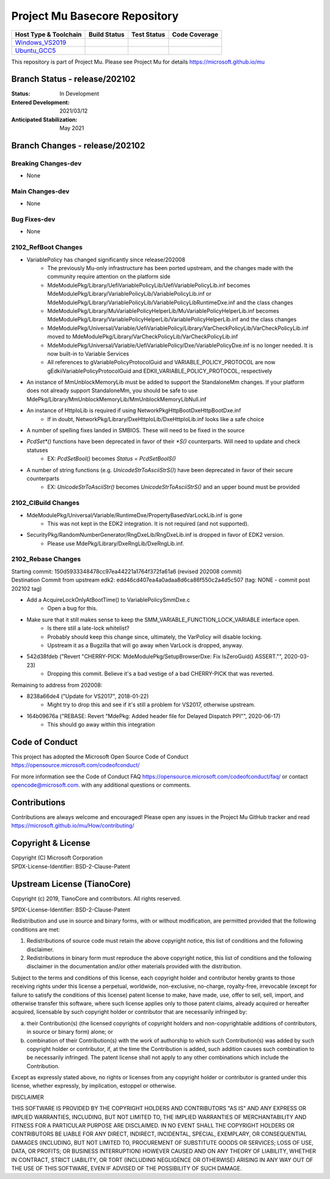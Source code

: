 ==============================
Project Mu Basecore Repository
==============================

============================= ================= =============== ===================
 Host Type & Toolchain        Build Status      Test Status     Code Coverage
============================= ================= =============== ===================
Windows_VS2019_               |WindowsCiBuild|  |WindowsCiTest| |WindowsCiCoverage|
Ubuntu_GCC5_                  |UbuntuCiBuild|   |UbuntuCiTest|  |UbuntuCiCoverage|
============================= ================= =============== ===================

This repository is part of Project Mu.  Please see Project Mu for details https://microsoft.github.io/mu

Branch Status - release/202102
==============================

:Status:
  In Development

:Entered Development:
  2021/03/12

:Anticipated Stabilization:
  May 2021

Branch Changes - release/202102
===============================

Breaking Changes-dev
--------------------

- None

Main Changes-dev
----------------

- None

Bug Fixes-dev
-------------

- None

2102_RefBoot Changes
--------------------

- VariablePolicy has changed significantly since release/202008
    - The previously Mu-only infrastructure has been ported upstream, and the changes made with the community
      require attention on the platform side
    - MdeModulePkg/Library/UefiVariablePolicyLib/UefiVariablePolicyLib.inf becomes
      MdeModulePkg/Library/VariablePolicyLib/VariablePolicyLib.inf or MdeModulePkg/Library/VariablePolicyLib/VariablePolicyLibRuntimeDxe.inf
      and the class changes
    - MdeModulePkg/Library/MuVariablePolicyHelperLib/MuVariablePolicyHelperLib.inf becomes
      MdeModulePkg/Library/VariablePolicyHelperLib/VariablePolicyHelperLib.inf and the
      class changes
    - MdeModulePkg/Universal/Variable/UefiVariablePolicy/Library/VarCheckPolicyLib/VarCheckPolicyLib.inf moved to
      MdeModulePkg/Library/VarCheckPolicyLib/VarCheckPolicyLib.inf
    - MdeModulePkg/Universal/Variable/UefiVariablePolicy/Dxe/VariablePolicyDxe.inf is no longer needed. It is
      now built-in to Variable Services
    - All references to gVariablePolicyProtocolGuid and VARIABLE_POLICY_PROTOCOL are now gEdkiiVariablePolicyProtocolGuid
      and EDKII_VARIABLE_POLICY_PROTOCOL, respectively
- An instance of MmUnblockMemoryLib must be added to support the StandaloneMm changes. If your platform does not
  already support StandaloneMm, you should be safe to use MdePkg/Library/MmUnblockMemoryLib/MmUnblockMemoryLibNull.inf
- An instance of HttpIoLib is required if using NetworkPkg\HttpBootDxe\HttpBootDxe.inf
    - If in doubt, NetworkPkg/Library/DxeHttpIoLib/DxeHttpIoLib.inf looks like a safe choice
- A number of spelling fixes landed in SMBIOS. These will need to be fixed in the source
- `PcdSet*()` functions have been deprecated in favor of their `*S()` counterparts. Will need to update and check statuses
    - EX: `PcdSetBool()` becomes `Status = PcdSetBoolS()`
- A number of string functions (e.g. `UnicodeStrToAsciiStrS()`) have been deprecated in favor of their secure counterparts
    - EX: `UnicodeStrToAsciiStr()` becomes `UnicodeStrToAsciiStrS()` and an upper bound must be provided

2102_CIBuild Changes
--------------------

- MdeModulePkg/Universal/Variable/RuntimeDxe/PropertyBasedVarLockLib.inf is gone
    - This was not kept in the EDK2 integration. It is not required (and not supported).
- SecurityPkg/RandomNumberGenerator/RngDxeLib/RngDxeLib.inf is dropped in favor of EDK2 version.
    - Please use MdePkg/Library/DxeRngLib/DxeRngLib.inf.

2102_Rebase Changes
-------------------

| Starting commit: 150d5933348478cc97ea44221a1764f372fa61a6 (revised 202008 commit)
| Destination Commit from upstream edk2: edd46cd407ea4a0adaa8d6ca86f550c2a4d5c507 (tag: NONE - commit post 202102 tag)

* Add a AcquireLockOnlyAtBootTime() to VariablePolicySmmDxe.c
    - Open a bug for this.
* Make sure that it still makes sense to keep the SMM_VARIABLE_FUNCTION_LOCK_VARIABLE interface open.
    - Is there still a late-lock whitelist?
    - Probably should keep this change since, ultimately, the VarPolicy will disable locking.
    - Upstream it as a Bugzilla that will go away when VarLock is dropped, anyway.
* 542d38fdeb ("Revert "CHERRY-PICK: MdeModulePkg/SetupBrowserDxe: Fix IsZeroGuid() ASSERT."", 2020-03-23)
    - Dropping this commit. Believe it's a bad vestige of a bad CHERRY-PICK that was reverted.

Remaining to address from 202008:

* 8238a66de4 ("Update for VS2017", 2018-01-22)
    - Might try to drop this and see if it's still a problem for VS2017, otherwise upstream.
* 164b09676a ("REBASE: Revert "MdePkg: Added header file for Delayed Dispatch PPI"", 2020-06-17)
    - This should go away within this integration


Code of Conduct
===============

This project has adopted the Microsoft Open Source Code of Conduct https://opensource.microsoft.com/codeofconduct/

For more information see the Code of Conduct FAQ https://opensource.microsoft.com/codeofconduct/faq/
or contact `opencode@microsoft.com <mailto:opencode@microsoft.com>`_. with any additional questions or comments.

Contributions
=============

Contributions are always welcome and encouraged!
Please open any issues in the Project Mu GitHub tracker and read https://microsoft.github.io/mu/How/contributing/


Copyright & License
===================

| Copyright (C) Microsoft Corporation
| SPDX-License-Identifier: BSD-2-Clause-Patent

Upstream License (TianoCore)
============================

Copyright (c) 2019, TianoCore and contributors.  All rights reserved.

SPDX-License-Identifier: BSD-2-Clause-Patent

Redistribution and use in source and binary forms, with or without
modification, are permitted provided that the following conditions are met:

1. Redistributions of source code must retain the above copyright notice,
   this list of conditions and the following disclaimer.

2. Redistributions in binary form must reproduce the above copyright notice,
   this list of conditions and the following disclaimer in the documentation
   and/or other materials provided with the distribution.

Subject to the terms and conditions of this license, each copyright holder
and contributor hereby grants to those receiving rights under this license
a perpetual, worldwide, non-exclusive, no-charge, royalty-free, irrevocable
(except for failure to satisfy the conditions of this license) patent
license to make, have made, use, offer to sell, sell, import, and otherwise
transfer this software, where such license applies only to those patent
claims, already acquired or hereafter acquired, licensable by such copyright
holder or contributor that are necessarily infringed by:

(a) their Contribution(s) (the licensed copyrights of copyright holders and
    non-copyrightable additions of contributors, in source or binary form)
    alone; or

(b) combination of their Contribution(s) with the work of authorship to
    which such Contribution(s) was added by such copyright holder or
    contributor, if, at the time the Contribution is added, such addition
    causes such combination to be necessarily infringed. The patent license
    shall not apply to any other combinations which include the
    Contribution.

Except as expressly stated above, no rights or licenses from any copyright
holder or contributor is granted under this license, whether expressly, by
implication, estoppel or otherwise.

DISCLAIMER

THIS SOFTWARE IS PROVIDED BY THE COPYRIGHT HOLDERS AND CONTRIBUTORS "AS IS"
AND ANY EXPRESS OR IMPLIED WARRANTIES, INCLUDING, BUT NOT LIMITED TO, THE
IMPLIED WARRANTIES OF MERCHANTABILITY AND FITNESS FOR A PARTICULAR PURPOSE
ARE DISCLAIMED. IN NO EVENT SHALL THE COPYRIGHT HOLDERS OR CONTRIBUTORS BE
LIABLE FOR ANY DIRECT, INDIRECT, INCIDENTAL, SPECIAL, EXEMPLARY, OR
CONSEQUENTIAL DAMAGES (INCLUDING, BUT NOT LIMITED TO, PROCUREMENT OF
SUBSTITUTE GOODS OR SERVICES; LOSS OF USE, DATA, OR PROFITS; OR BUSINESS
INTERRUPTION) HOWEVER CAUSED AND ON ANY THEORY OF LIABILITY, WHETHER IN
CONTRACT, STRICT LIABILITY, OR TORT (INCLUDING NEGLIGENCE OR OTHERWISE)
ARISING IN ANY WAY OUT OF THE USE OF THIS SOFTWARE, EVEN IF ADVISED OF THE
POSSIBILITY OF SUCH DAMAGE.

.. ===================================================================
.. This is a bunch of directives to make the README file more readable
.. ===================================================================

.. CoreCI

.. _Windows_VS2019: https://dev.azure.com/projectmu/mu/_build/latest?definitionId=39&&branchName=release%2F202102
.. |WindowsCiBuild| image:: https://dev.azure.com/projectmu/mu/_apis/build/status/CI/Mu%20Basecore%20CI%20VS2019?branchName=release%2F202102
.. |WindowsCiTest| image:: https://img.shields.io/azure-devops/tests/projectmu/mu/39.svg
.. |WindowsCiCoverage| image:: https://img.shields.io/badge/coverage-coming_soon-blue

.. _Ubuntu_GCC5: https://dev.azure.com/projectmu/mu/_build/latest?definitionId=40&branchName=release%2F202102
.. |UbuntuCiBuild| image:: https://dev.azure.com/projectmu/mu/_apis/build/status/CI/Mu%20Basecore%20CI%20Ubuntu%20GCC5?branchName=release%2F202102
.. |UbuntuCiTest| image:: https://img.shields.io/azure-devops/tests/projectmu/mu/40.svg
.. |UbuntuCiCoverage| image:: https://img.shields.io/badge/coverage-coming_soon-blue

.. |build_status_windows| image:: https://dev.azure.com/projectmu/mu/_apis/build/status/CI/Mu%20Basecore%20CI%20VS2019?branchName=release%2F202102
